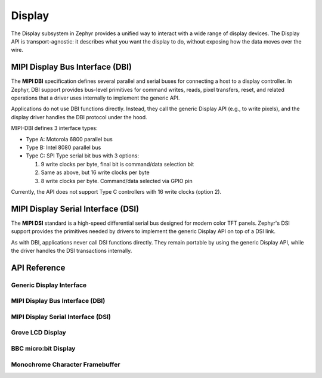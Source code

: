.. _display_api:

Display
#######

The Display subsystem in Zephyr provides a unified way to interact with a wide range of display
devices. The Display API is transport-agnostic: it describes what you want the display to do,
without exposing how the data moves over the wire.

MIPI Display Bus Interface (DBI)
********************************

The **MIPI DBI** specification defines several parallel and serial buses for connecting a host to a
display controller. In Zephyr, DBI support provides bus-level primitives for command writes, reads,
pixel transfers, reset, and related operations that a driver uses internally to implement the
generic API.

Applications do not use DBI functions directly. Instead, they call the generic Display API (e.g., to
write pixels), and the display driver handles the DBI protocol under the hood.

MIPI-DBI defines 3 interface types:

* Type A: Motorola 6800 parallel bus
* Type B: Intel 8080 parallel bus
* Type C: SPI Type serial bit bus with 3 options:

  #. 9 write clocks per byte, final bit is command/data selection bit
  #. Same as above, but 16 write clocks per byte
  #. 8 write clocks per byte. Command/data selected via GPIO pin

Currently, the API does not support Type C controllers with 16 write clocks (option 2).

MIPI Display Serial Interface (DSI)
***********************************

The **MIPI DSI** standard is a high-speed differential serial bus designed for modern color TFT
panels. Zephyr's DSI support provides the primitives needed by drivers to implement the generic
Display API on top of a DSI link.

As with DBI, applications never call DSI functions directly. They remain portable by using the
generic Display API, while the driver handles the DSI transactions internally.

API Reference
*************

Generic Display Interface
=========================

.. doxygengroup:: display_interface

.. _mipi_dbi_api:

MIPI Display Bus Interface (DBI)
================================

.. doxygengroup:: mipi_dbi_interface

.. _mipi_dsi_api:

MIPI Display Serial Interface (DSI)
===================================

.. doxygengroup:: mipi_dsi_interface

Grove LCD Display
=================

.. doxygengroup:: grove_display

BBC micro:bit Display
=====================

.. doxygengroup:: mb_display

Monochrome Character Framebuffer
================================

.. doxygengroup:: monochrome_character_framebuffer
